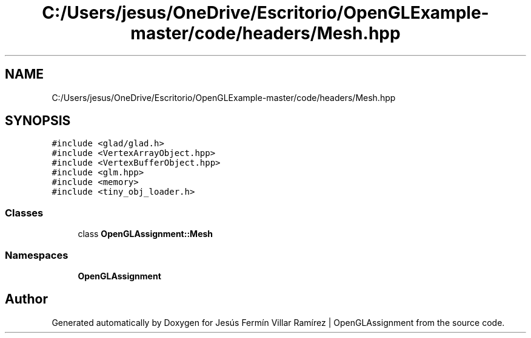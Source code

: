 .TH "C:/Users/jesus/OneDrive/Escritorio/OpenGLExample-master/code/headers/Mesh.hpp" 3 "Sun May 24 2020" "Jesús Fermín Villar Ramírez | OpenGLAssignment" \" -*- nroff -*-
.ad l
.nh
.SH NAME
C:/Users/jesus/OneDrive/Escritorio/OpenGLExample-master/code/headers/Mesh.hpp
.SH SYNOPSIS
.br
.PP
\fC#include <glad/glad\&.h>\fP
.br
\fC#include <VertexArrayObject\&.hpp>\fP
.br
\fC#include <VertexBufferObject\&.hpp>\fP
.br
\fC#include <glm\&.hpp>\fP
.br
\fC#include <memory>\fP
.br
\fC#include <tiny_obj_loader\&.h>\fP
.br

.SS "Classes"

.in +1c
.ti -1c
.RI "class \fBOpenGLAssignment::Mesh\fP"
.br
.in -1c
.SS "Namespaces"

.in +1c
.ti -1c
.RI " \fBOpenGLAssignment\fP"
.br
.in -1c
.SH "Author"
.PP 
Generated automatically by Doxygen for Jesús Fermín Villar Ramírez | OpenGLAssignment from the source code\&.
